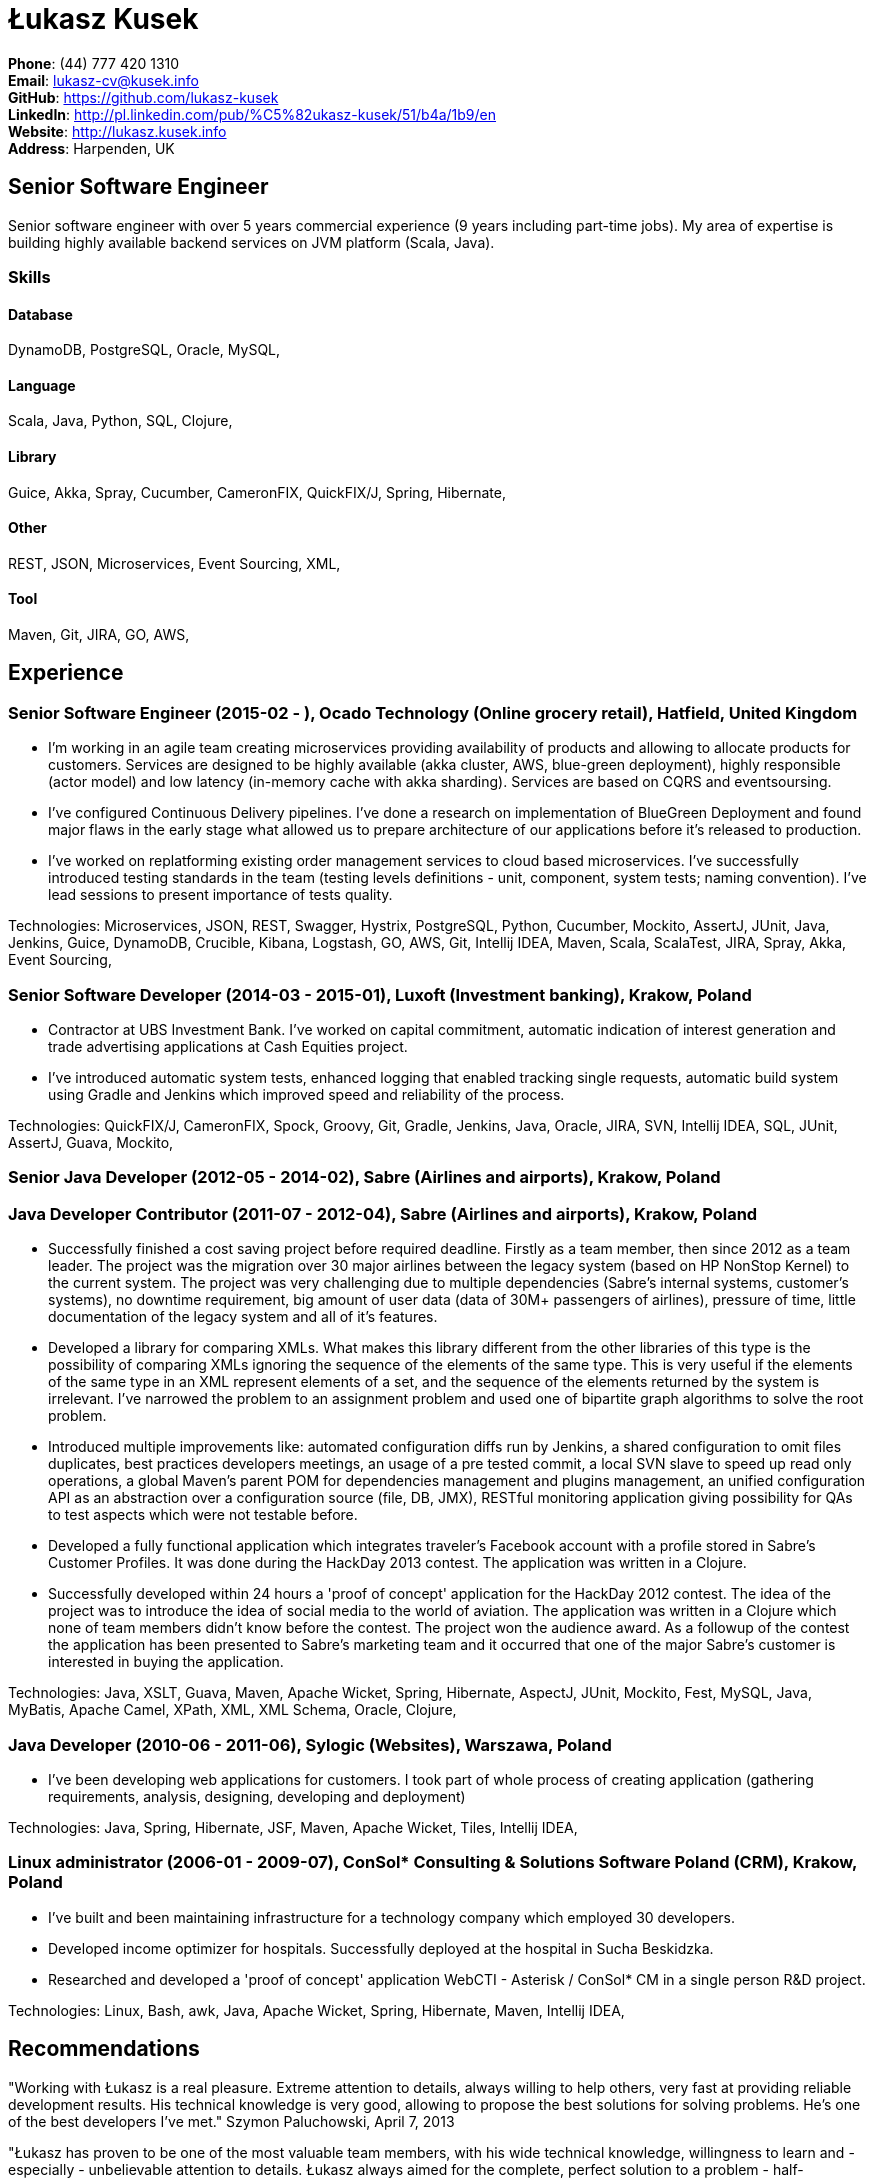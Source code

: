 = Łukasz Kusek

*Phone*: (44) 777 420 1310 +
*Email*: lukasz-cv@kusek.info +
*GitHub*: https://github.com/lukasz-kusek +
*LinkedIn*: http://pl.linkedin.com/pub/%C5%82ukasz-kusek/51/b4a/1b9/en +
*Website*: http://lukasz.kusek.info +
*Address*: Harpenden, UK

== Senior Software Engineer

Senior software engineer with over 5 years commercial experience (9 years including part-time jobs). My area of expertise is building highly available backend services on JVM platform (Scala, Java).

=== Skills

==== Database
DynamoDB, PostgreSQL, Oracle, MySQL, 

==== Language
Scala, Java, Python, SQL, Clojure, 

==== Library
Guice, Akka, Spray, Cucumber, CameronFIX, QuickFIX/J, Spring, Hibernate, 

==== Other
REST, JSON, Microservices, Event Sourcing, XML, 

==== Tool
Maven, Git, JIRA, GO, AWS, 


== Experience

=== Senior Software Engineer (2015-02 - ), Ocado Technology (Online grocery retail), Hatfield, United Kingdom
* I'm working in an agile team creating microservices providing availability of products and allowing to allocate products for customers. Services are designed to be highly available (akka cluster, AWS, blue-green deployment), highly responsible (actor model) and low latency (in-memory cache with akka sharding). Services are based on CQRS and eventsoursing.
* I've configured Continuous Delivery pipelines. I've done a research on implementation of BlueGreen Deployment and found major flaws in the early stage what allowed us to prepare architecture of our applications before it's released to production.
* I've worked on replatforming existing order management services to cloud based microservices. I've successfully introduced testing standards in the team (testing levels definitions - unit, component, system tests; naming convention). I've lead sessions to present importance of tests quality.

Technologies: Microservices, JSON, REST, Swagger, Hystrix, PostgreSQL, Python, Cucumber, Mockito, AssertJ, JUnit, Java, Jenkins, Guice, DynamoDB, Crucible, Kibana, Logstash, GO, AWS, Git, Intellij IDEA, Maven, Scala, ScalaTest, JIRA, Spray, Akka, Event Sourcing, 

=== Senior Software Developer (2014-03 - 2015-01), Luxoft (Investment banking), Krakow, Poland
* Contractor at UBS Investment Bank. I've worked on capital commitment, automatic indication of interest generation and trade advertising applications at Cash Equities project.
* I've introduced automatic system tests, enhanced logging that enabled tracking single requests, automatic build system using Gradle and Jenkins which improved speed and reliability of the process.

Technologies: QuickFIX/J, CameronFIX, Spock, Groovy, Git, Gradle, Jenkins, Java, Oracle, JIRA, SVN, Intellij IDEA, SQL, JUnit, AssertJ, Guava, Mockito, 

=== Senior Java Developer (2012-05 - 2014-02), Sabre (Airlines and airports), Krakow, Poland
=== Java Developer Contributor (2011-07 - 2012-04), Sabre (Airlines and airports), Krakow, Poland
* Successfully finished a cost saving project before required deadline. Firstly as a team member, then since 2012 as a team leader. The project was the migration over 30 major airlines between the legacy system (based on HP NonStop Kernel) to the current system. The project was very challenging due to multiple dependencies (Sabre's internal systems, customer's systems), no downtime requirement, big amount of user data (data of 30M+ passengers of airlines), pressure of time, little documentation of the legacy system and all of it's features.
* Developed a library for comparing XMLs. What makes this library different from the other libraries of this type is the possibility of comparing XMLs ignoring the sequence of the elements of the same type. This is very useful if the elements of the same type in an XML represent elements of a set, and the sequence of the elements returned by the system is irrelevant. I've narrowed the problem to an assignment problem and used one of bipartite graph algorithms to solve the root problem.
* Introduced multiple improvements like: automated configuration diffs run by Jenkins, a shared configuration to omit files duplicates, best practices developers meetings, an usage of a pre tested commit, a local SVN slave to speed up read only operations, a global Maven's parent POM for dependencies management and plugins management, an unified configuration API as an abstraction over a configuration source (file, DB, JMX), RESTful monitoring application giving possibility for QAs to test aspects which were not testable before.
* Developed a fully functional application which integrates traveler's Facebook account with a profile stored in Sabre's Customer Profiles. It was done during the HackDay 2013 contest. The application was written in a Clojure.
* Successfully developed within 24 hours a 'proof of concept' application for the HackDay 2012 contest. The idea of the project was to introduce the idea of social media to the world of aviation. The application was written in a Clojure which none of team members didn't know before the contest. The project won the audience award. As a followup of the contest the application has been presented to Sabre's marketing team and it occurred that one of the major Sabre's customer is interested in buying the application.

Technologies: Java, XSLT, Guava, Maven, Apache Wicket, Spring, Hibernate, AspectJ, JUnit, Mockito, Fest, MySQL, Java, MyBatis, Apache Camel, XPath, XML, XML Schema, Oracle, Clojure, 

=== Java Developer (2010-06 - 2011-06), Sylogic (Websites), Warszawa, Poland
* I've been developing web applications for customers. I took part of whole process of creating application (gathering requirements, analysis, designing, developing and deployment)

Technologies: Java, Spring, Hibernate, JSF, Maven, Apache Wicket, Tiles, Intellij IDEA, 

=== Linux administrator (2006-01 - 2009-07), ConSol* Consulting &amp; Solutions Software Poland (CRM), Krakow, Poland
* I've built and been maintaining infrastructure for a technology company which employed 30 developers.
* Developed income optimizer for hospitals. Successfully deployed at the hospital in Sucha Beskidzka.
* Researched and developed a 'proof of concept' application WebCTI - Asterisk / ConSol* CM in a single person R&amp;D project.

Technologies: Linux, Bash, awk, Java, Apache Wicket, Spring, Hibernate, Maven, Intellij IDEA, 


== Recommendations
"Working with Łukasz is a real pleasure. Extreme attention to details, always willing to help others, very fast at providing reliable development results. His technical knowledge is very good, allowing to propose the best solutions for solving problems. He's one of the best developers I've met."
Szymon Paluchowski, April 7, 2013

"Łukasz has proven to be one of the most valuable team members, with his wide technical knowledge, willingness to learn and - especially - unbelievable attention to details. Łukasz always aimed for the complete, perfect solution to a problem - half-measures never satisfied him. I would gladly work with him again."
Maciej Hamiga, January 6, 2013


== Learning

=== Education

AGH University of Science and Technology in Cracow (2004 - 2009), Computer Science


=== Conferences / trainings

Uncle Bob's Advanced TDD (2015)

GeeCon (2014)

JDD (2013)

Java Developers’ Day (2008)

Java Developers’ Day (2006)


=== Other

Currently learning Scala and Clojure.

